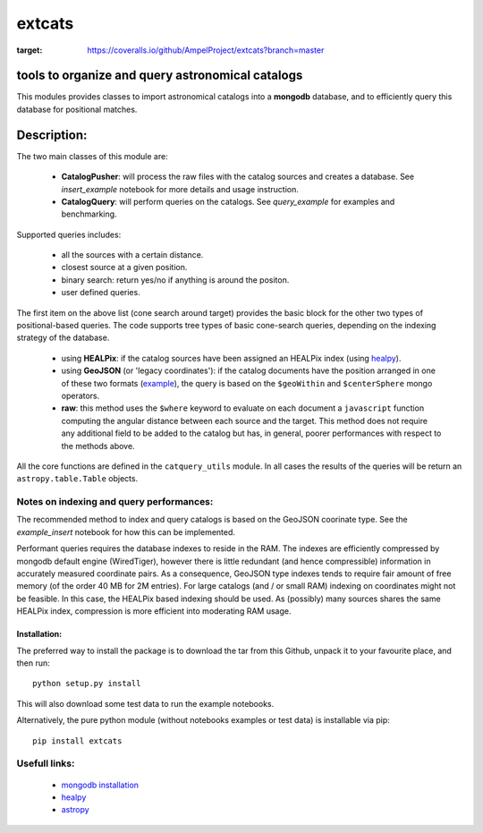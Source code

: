 *******
extcats
*******

.. image:: https://coveralls.io/repos/github/AmpelProject/extcats/badge.svg?branch=master
:target: https://coveralls.io/github/AmpelProject/extcats?branch=master

tools to organize and query astronomical catalogs
#################################################


This modules provides classes to import astronomical catalogs into 
a **mongodb** database, and to efficiently query this database for 
positional matches.


Description:
############

The two main classes of this module are:

    - **CatalogPusher**: will process the raw files with the catalog sources and creates a database. See *insert_example* notebook for more details and usage instruction.
    
    - **CatalogQuery**: will perform queries on the catalogs. See *query_example* for examples and benchmarking.

Supported queries includes:

 - all the sources with a certain distance.
 - closest source at a given position.
 - binary search: return yes/no if anything is around the positon.
 - user defined queries.

The first item on the above list (cone search around target) provides the basic block for the other two types of positional-based queries. The code supports tree types of basic
cone-search queries, depending on the indexing strategy of the database.

    - using **HEALPix**: if the catalog sources have been assigned an HEALPix index (using `healpy <https://healpy.readthedocs.io/en/latest/#>`_).
     
    - using **GeoJSON** (or 'legacy coordinates'): if the catalog documents have the 
      position arranged in one of these two formats (`example 
      <https://docs.mongodb.com/manual/geospatial-queries/>`_), the query is based on
      the ``$geoWithin`` and ``$centerSphere`` mongo operators.
    
    - **raw**: this method uses the ``$where`` keyword to evaluate on each document a ``javascript``
      function computing the angular distance between each source and the target. This method 
      does not require any additional field to be added to the catalog but has, in general, 
      poorer performances with respect to the methods above.
      
All the core functions are defined in the ``catquery_utils`` module. In all cases the 
results of the queries will be return an ``astropy.table.Table`` objects.


Notes on indexing and query performances:
-----------------------------------------

The recommended method to index and query catalogs is based on the GeoJSON coorinate type.
See the *example_insert* notebook for how this can be implemented. 


Performant queries requires the database indexes to reside in the RAM. The indexes are 
efficiently compressed by mongodb default engine (WiredTiger), however there is little
redundant (and hence compressible) information in accurately measured coordinate pairs.
As a consequence, GeoJSON type indexes tends to require fair amount of free memory (of 
the order 40 MB for 2M entries). For large catalogs (and / or small RAM) indexing on 
coordinates might not be feasible. In this case, the HEALPix based indexing should 
be used. As (possibly) many sources shares the same HEALPix index, compression is 
more efficient into moderating RAM usage.

Installation:
^^^^^^^^^^^^^

The preferred way to install the package is to download the tar 
from this Github, unpack it to your favourite place, and then run:
::

    python setup.py install

This will also download some test data to run the example notebooks.

Alternatively, the pure python module (without notebooks examples
or test data) is installable via pip:
::

    pip install extcats


Usefull links:
--------------

 - `mongodb installation <https://docs.mongodb.com/manual/administration/install-community/>`_
 - `healpy <https://healpy.readthedocs.io/en/latest/#>`_
 - `astropy <http://www.astropy.org/>`_
